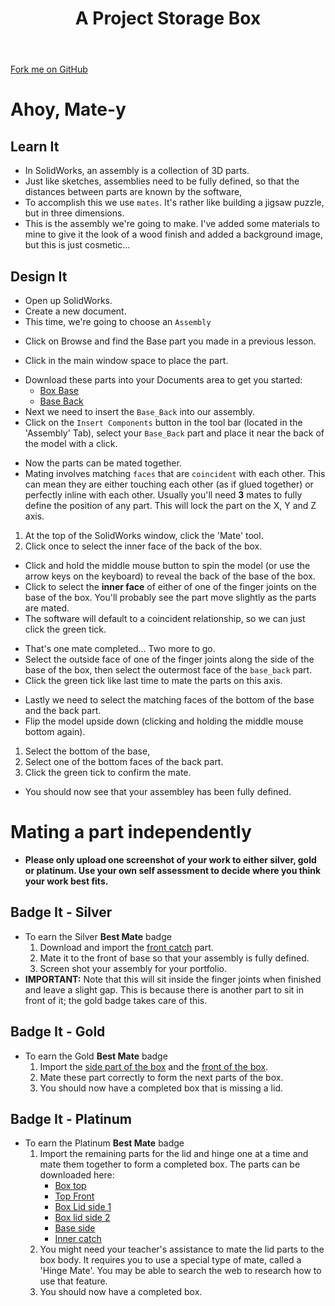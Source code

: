 #+STARTUP:indent
#+HTML_HEAD: <link rel="stylesheet" type="text/css" href="css/styles.css"/>
#+HTML_HEAD_EXTRA: <link href='http://fonts.googleapis.com/css?family=Ubuntu+Mono|Ubuntu' rel='stylesheet' type='text/css'>
#+OPTIONS: f:nil author:nil num:1 creator:nil timestamp:nil  
#+TITLE: A Project Storage Box
#+AUTHOR: Stephen Brown nd C. Delport

#+BEGIN_HTML
<div class=ribbon>
<a href="https://github.com/stcd11/7-SC-Box">Fork me on GitHub</a>
</div>
#+END_HTML

* COMMENT Use as a template
:PROPERTIES:
:HTML_CONTAINER_CLASS: activity
:END:
** Learn It
:PROPERTIES:
:HTML_CONTAINER_CLASS: learn
:END:

** Research It
:PROPERTIES:
:HTML_CONTAINER_CLASS: research
:END:

** Design It
:PROPERTIES:
:HTML_CONTAINER_CLASS: design
:END:

** Build It
:PROPERTIES:
:HTML_CONTAINER_CLASS: build
:END:

** Test It
:PROPERTIES:
:HTML_CONTAINER_CLASS: test
:END:

** Run It
:PROPERTIES:
:HTML_CONTAINER_CLASS: run
:END:

** Document It
:PROPERTIES:
:HTML_CONTAINER_CLASS: document
:END:

** Code It
:PROPERTIES:
:HTML_CONTAINER_CLASS: code
:END:

** Program It
:PROPERTIES:
:HTML_CONTAINER_CLASS: program
:END:

** Try It
:PROPERTIES:
:HTML_CONTAINER_CLASS: try
:END:

** Badge It
:PROPERTIES:
:HTML_CONTAINER_CLASS: badge
:END:

** Save It
:PROPERTIES:
:HTML_CONTAINER_CLASS: save
:END:

* Ahoy, Mate-y
:PROPERTIES:
:HTML_CONTAINER_CLASS: activity
:END:
** Learn It
:PROPERTIES:
:HTML_CONTAINER_CLASS: learn
:END:
- In SolidWorks, an assembly is a collection of 3D parts.
- Just like sketches, assemblies need to be fully defined, so that the distances between parts are known by the software,
- To accomplish this we use =mates=. It's rather like building a jigsaw puzzle, but in three dimensions. 
- This is the assembly we're going to make. I've added some materials to mine to give it the look of a wood finish and added a background image, but this is just cosmetic...
[[file:img/box.png]]
** Design It
:PROPERTIES:
:HTML_CONTAINER_CLASS: design
:END:
- Open up SolidWorks.
- Create a new document.
- This time, we're going to choose an =Assembly=
[[file:img/Assembly_1.png]]
- Click on Browse and find the Base part you made in a previous lesson.
[[file:img/Assembly_2.png]]
- Click in the main window space to place the part. 
[[file:img/4_step_1.png]]
- Download these parts into your Documents area to get you started:
    - [[file:doc/Finished_Model/Base_Bottom.SLDPRT][Box Base]]  
    - [[file:doc/Finished_Model/Base_Back.SLDPRT][Base Back]] 
- Next we need to insert the =Base_Back= into our assembly.
- Click on the =Insert Components= button in the tool bar (located in the 'Assembly' Tab), select your =Base_Back= part and place it near the back of the model with a click.
[[file:img/4_step_2.png]]

- Now the parts can be mated together.
- Mating involves matching =faces= that are =coincident= with each other. This can mean they are either touching each other (as if glued together) or perfectly inline with each other. Usually you'll need *3* mates to fully define the position of any part. This will lock the part on the X, Y and Z axis.
1. At the top of the SolidWorks window, click the 'Mate' tool.
2. Click once to select the inner face of the back of the box.
[[file:img/4_step_3.png]]
- Click and hold the middle mouse button to spin the model (or use the arrow keys on the keyboard) to reveal the back of the base of the box.
- Click to select the *inner face* of either of one of the finger joints on the base of the box. You'll probably see the part move slightly as the parts are mated.
- The software will default to a coincident relationship, so we can just click the green tick.
[[file:img/4_step_4.png]]

- That's one mate completed... Two more to go.
- Select the outside face of one of the finger joints along the side of the base of the box, then select the outermost face of the =base_back= part.
- Click the green tick like last time to mate the parts on this axis.
[[file:img/4_step_5.png]]
- Lastly we need to select the matching faces of the bottom of the base and the back part.
- Flip the model upside down (clicking and holding the middle mouse bottom again).
1. Select the bottom of the base,
2. Select one of the bottom faces of the back part.
3. Click the green tick to confirm the mate.
[[file:img/4_step_6.png]]
- You should now see that your assembley has been fully defined.
[[file:img/4_step_7.png]]

* Mating a part independently
:PROPERTIES:
:HTML_CONTAINER_CLASS: activity
:END:
- *Please only upload one screenshot of your work to either silver, gold or platinum. Use your own self assessment to decide where you think your work best fits.*
** Badge It - Silver
:PROPERTIES:
:HTML_CONTAINER_CLASS: badge
:END:
- To earn the Silver *Best Mate* badge
  1. Download and import the [[file:doc/Finished_Model/Base_Front_Catch.SLDPRT][front catch]] part.
  2. Mate it to the front of base so that your assembly is fully defined.
  3. Screen shot your assembly for your portfolio.
- *IMPORTANT:* Note that this will sit inside the finger joints when finished and leave a slight gap. This is because there is another part to sit in front of it; the gold badge takes care of this.
** Badge It - Gold
:PROPERTIES:
:HTML_CONTAINER_CLASS: badge
:END:
- To earn the Gold *Best Mate* badge
  1. Import the [[file:doc/Finished_Model/Base_Side.SLDPRT][side part of the box]] and the [[file:doc/Finished_Model/Base_Front.SLDPRT][front of the box]].
  2. Mate these part correctly to form the next parts of the box.
  3. You should now have a completed box that is missing a lid.
** Badge It - Platinum
:PROPERTIES:
:HTML_CONTAINER_CLASS: badge
:END:
- To earn the Platinum *Best Mate* badge
  1. Import the remaining parts for the lid and hinge one at a time and mate them together to form a completed box. The parts can be downloaded here:
     - [[file:doc/Finished_Model/lid_top.SLDPRT][Box top]]
     - [[file:doc/Finished_Model/Top_Front.SLDPRT][Top Front]]
     - [[file:doc/Finished_Model/Sides.SLDPRT][Box Lid side 1]]
     - [[file:doc/Finished_Model/Hinge1.SLDPRT][Box lid side 2]]
     - [[file:doc/Finished_Model/Hinge2.SLDPRT][Base side]]
     - [[file:doc/Finished_Model/Front_catch.SLDPRT][Inner catch]]
  2. You might need your teacher's assistance to mate the lid parts to the box body. It requires you to use a special type of mate, called a 'Hinge Mate'. You may be able to search the web to research how to use that feature.
  3. You should now have a completed box.
